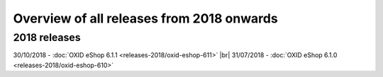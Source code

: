 ﻿Overview of all releases from 2018 onwards
================================

2018 releases
-------------
30/10/2018 - :doc:`OXID eShop 6.1.1 <releases-2018/oxid-eshop-611>` |br|
31/07/2018 - :doc:`OXID eShop 6.1.0 <releases-2018/oxid-eshop-610>`

.. Intern: oxbabe, Status: